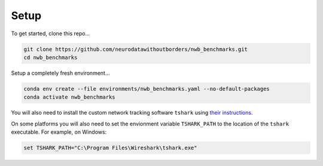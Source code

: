 Setup
=====

To get started, clone this repo...

.. code-block::

    git clone https://github.com/neurodatawithoutborders/nwb_benchmarks.git
    cd nwb_benchmarks

Setup a completely fresh environment...

.. code-block::

    conda env create --file environments/nwb_benchmarks.yaml --no-default-packages
    conda activate nwb_benchmarks

You will also need to install the custom network tracking software ``tshark`` using `their instructions <https://tshark.dev/setup/install>`_.

On some platforms you will also need to set the envionment variable ``TSHARK_PATH`` to the location of the ``tshark``
executable. For example, on Windows:

.. code-block::

    set TSHARK_PATH="C:\Program Files\Wireshark\tshark.exe"
